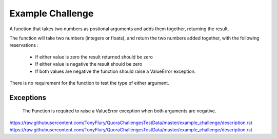 =================
Example Challenge
=================

A function that takes two numbers as postional arguments and adds them together, returning the result.

The function will take two numbers (integers or floats), and return the two numbers added together, with the
following reservations :

 - If either value is zero the result returned should be zero
 - If either value is negative the result should be zero
 - If both values are negative the function should raise a ValueError exception.

There is no requirement for the function to test the type of either argument.

Exceptions
----------

    The Function is required to raise a ValueError exception when both arguments are negative.

https://raw.githubusercontent.com/TonyFlury/QuoraChallengesTestData/master/example_challenge/description.rst
https://raw.githubusercontent.com/TonyFlury/QuoraChallengesTestData/master/example_challenge/description.rst
